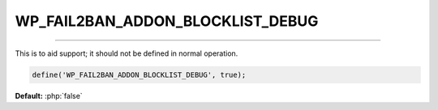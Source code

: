 .. _WP_FAIL2BAN_ADDON_BLOCKLIST_DEBUG:

.. role:: php(code)
  :language: php

WP_FAIL2BAN_ADDON_BLOCKLIST_DEBUG
---------------------------------

.. versionadded:: 2.2.0

----

This is to aid support; it should not be defined in normal operation.

.. code-block:: php

  define('WP_FAIL2BAN_ADDON_BLOCKLIST_DEBUG', true);

**Default:** :php:`false`
